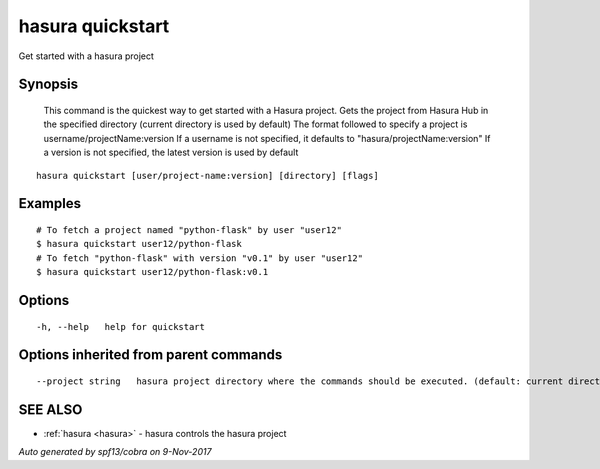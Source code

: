 .. _hasura_quickstart:

hasura quickstart
-----------------

Get started with a hasura project

Synopsis
~~~~~~~~



  This command is the quickest way to get started with a Hasura project.
  Gets the project from Hasura Hub in the specified directory (current directory is used by default)
  The format followed to specify a project is username/projectName:version
  If a username is not specified, it defaults to "hasura/projectName:version"
  If a version is not specified, the latest version is used by default
	

::

  hasura quickstart [user/project-name:version] [directory] [flags]

Examples
~~~~~~~~

::


    # To fetch a project named "python-flask" by user "user12"
    $ hasura quickstart user12/python-flask
    # To fetch "python-flask" with version "v0.1" by user "user12"
    $ hasura quickstart user12/python-flask:v0.1
  		

Options
~~~~~~~

::

  -h, --help   help for quickstart

Options inherited from parent commands
~~~~~~~~~~~~~~~~~~~~~~~~~~~~~~~~~~~~~~

::

      --project string   hasura project directory where the commands should be executed. (default: current directory)

SEE ALSO
~~~~~~~~

* :ref:`hasura <hasura>` 	 - hasura controls the hasura project

*Auto generated by spf13/cobra on 9-Nov-2017*

